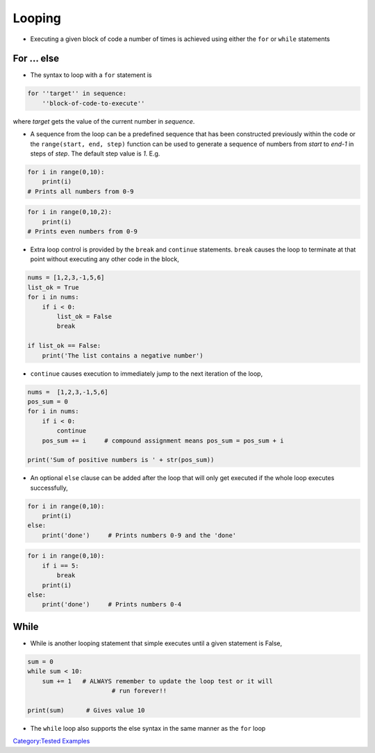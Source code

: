 .. _looping:

=======
Looping 
=======

-  Executing a given block of code a number of times is achieved using
   either the ``for`` or ``while`` statements

For ... else
============

-  The syntax to loop with a ``for`` statement is

.. code:: python

   for ''target'' in sequence:
       ''block-of-code-to-execute''

where *target* gets the value of the current number in *sequence*.

-  A sequence from the loop can be a predefined sequence that has been
   constructed previously within the code or the
   ``range(start, end, step)`` function can be used to generate a
   sequence of numbers from *start* to *end-1* in steps of *step*. The
   default step value is *1*. E.g.

.. code:: python

   for i in range(0,10):
       print(i)
   # Prints all numbers from 0-9

.. code:: python

   for i in range(0,10,2):
       print(i)
   # Prints even numbers from 0-9

-  Extra loop control is provided by the ``break`` and ``continue``
   statements. ``break`` causes the loop to terminate at that point
   without executing any other code in the block,

.. code:: python

   nums = [1,2,3,-1,5,6]
   list_ok = True
   for i in nums:
       if i < 0:
           list_ok = False
           break

   if list_ok == False:
       print('The list contains a negative number')

-  ``continue`` causes execution to immediately jump to the next
   iteration of the loop,

.. code:: python

   nums =  [1,2,3,-1,5,6]
   pos_sum = 0
   for i in nums:
       if i < 0:
           continue
       pos_sum += i     # compound assignment means pos_sum = pos_sum + i

   print('Sum of positive numbers is ' + str(pos_sum))

-  An optional ``else`` clause can be added after the loop that will
   only get executed if the whole loop executes successfully,

.. code:: python

   for i in range(0,10):
       print(i)
   else:
       print('done')     # Prints numbers 0-9 and the 'done'

.. code:: python

   for i in range(0,10):
       if i == 5:
           break
       print(i)
   else:
       print('done')     # Prints numbers 0-4

While
=====

-  While is another looping statement that simple executes until a given
   statement is False,

.. code:: python

   sum = 0
   while sum < 10:
       sum += 1   # ALWAYS remember to update the loop test or it will
                          # run forever!! 

   print(sum)      # Gives value 10

-  The ``while`` loop also supports the else syntax in the same manner
   as the ``for`` loop

.. raw:: mediawiki

   {{SlideNavigationLinks|Control_Structures|Introduction To Python|Basic_Python_Exercises_1-2}}

`Category:Tested Examples <Category:Tested_Examples>`__
